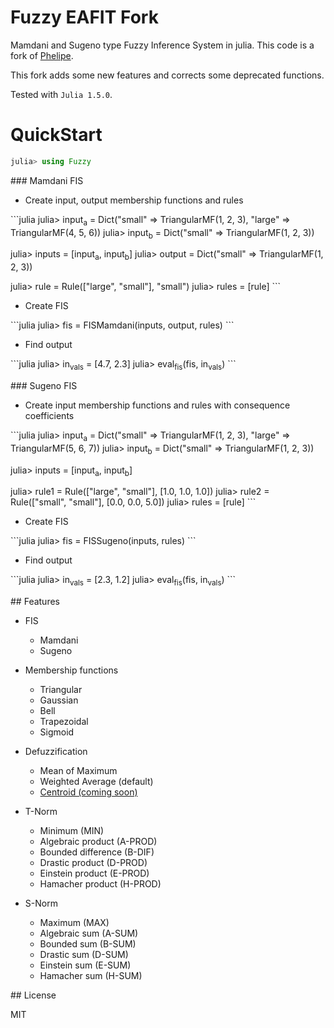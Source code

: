 * Fuzzy EAFIT Fork

Mamdani and Sugeno type Fuzzy Inference System in julia. This code is a fork of
[[https://github.com/phelipe/Fuzzy.jl][Phelipe]].

This fork adds some new features and corrects some deprecated functions.

Tested with ~Julia 1.5.0~.

* QuickStart
#+begin_src julia
julia> using Fuzzy
#+end_src

### Mamdani FIS

- Create input, output membership functions and rules

```julia
julia> input_a = Dict("small" => TriangularMF(1, 2, 3), "large" => TriangularMF(4, 5, 6))
julia> input_b = Dict("small" => TriangularMF(1, 2, 3))

julia> inputs = [input_a, input_b]
julia> output = Dict("small" => TriangularMF(1, 2, 3))

julia> rule = Rule(["large", "small"], "small")
julia> rules = [rule]
```

- Create FIS

```julia
julia> fis = FISMamdani(inputs, output, rules)
```

- Find output

```julia
julia> in_vals = [4.7, 2.3]
julia> eval_fis(fis, in_vals)
```

### Sugeno FIS

- Create input membership functions and rules with consequence coefficients

```julia
julia> input_a = Dict("small" => TriangularMF(1, 2, 3), "large" => TriangularMF(5, 6, 7))
julia> input_b = Dict("small" => TriangularMF(1, 2, 3))

julia> inputs = [input_a, input_b]

julia> rule1 = Rule(["large", "small"], [1.0, 1.0, 1.0])
julia> rule2 = Rule(["small", "small"], [0.0, 0.0, 5.0])
julia> rules = [rule]
```

- Create FIS

```julia
julia> fis = FISSugeno(inputs, rules)
```

- Find output

```julia
julia> in_vals = [2.3, 1.2]
julia> eval_fis(fis, in_vals)
```

## Features

- FIS

  - Mamdani
  - Sugeno

- Membership functions

  - Triangular
  - Gaussian
  - Bell
  - Trapezoidal
  - Sigmoid

- Defuzzification

  - Mean of Maximum
  - Weighted Average (default)
  - _Centroid (coming soon)_

- T-Norm

  - Minimum (MIN)
  - Algebraic product (A-PROD)
  - Bounded difference (B-DIF)
  - Drastic product (D-PROD)
  - Einstein product (E-PROD)
  - Hamacher product (H-PROD)

- S-Norm

  - Maximum (MAX)
  - Algebraic sum (A-SUM)
  - Bounded sum (B-SUM)
  - Drastic sum (D-SUM)
  - Einstein sum (E-SUM)
  - Hamacher sum (H-SUM)

## License

MIT
